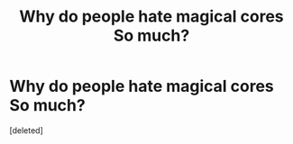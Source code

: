 #+TITLE: Why do people hate magical cores So much?

* Why do people hate magical cores So much?
:PROPERTIES:
:Score: 1
:DateUnix: 1477859122.0
:DateShort: 2016-Oct-30
:END:
[deleted]

